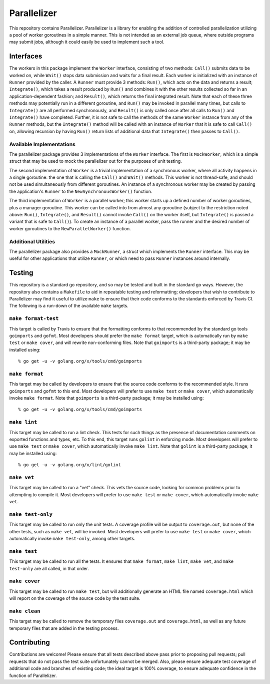 ============
Parallelizer
============

.. image:: https://img.shields.io/github/tag/klmitch/parallelizer.svg
    :target: https://github.com/klmitch/parallelizer/tags
.. image:: https://img.shields.io/hexpm/l/plug.svg
    :target: https://github.com/klmitch/parallelizer/blob/master/LICENSE
.. image:: https://travis-ci.org/klmitch/parallelizer.svg?branch=master
    :target: https://travis-ci.org/klmitch/parallelizer
.. image:: https://coveralls.io/repos/github/klmitch/parallelizer/badge.svg?branch=master
    :target: https://coveralls.io/github/klmitch/parallelizer?branch=master
.. image:: https://godoc.org/github.com/klmitch/parallelizer?status.svg
    :target: http://godoc.org/github.com/klmitch/parallelizer
.. image:: https://img.shields.io/github/issues/klmitch/parallelizer.svg
    :target: https://github.com/klmitch/parallelizer/issues
.. image:: https://img.shields.io/github/issues-pr/klmitch/parallelizer.svg
    :target: https://github.com/klmitch/parallelizer/pulls
.. image:: https://goreportcard.com/badge/github.com/klmitch/parallelizer
    :target: https://goreportcard.com/report/github.com/klmitch/parallelizer

This repository contains Parallelizer.  Parallelizer is a library for
enabling the addition of controlled parallelization utilizing a pool
of worker goroutines in a simple manner.  This is not intended as an
external job queue, where outside programs may submit jobs, although
it could easily be used to implement such a tool.

Interfaces
==========

The workers in this package implement the ``Worker`` interface,
consisting of two methods: ``Call()`` submits data to be worked on,
while ``Wait()`` stops data submission and waits for a final result.
Each worker is initialized with an instance of ``Runner`` provided by
the caller.  A ``Runner`` must provide 3 methods: ``Run()``, which
acts on the data and returns a result; ``Integrate()``, which takes a
result produced by ``Run()`` and combines it with the other results
collected so far in an application-dependent fashion; and
``Result()``, which returns the final integrated result.  Note that
each of these three methods may potentially run in a different
goroutine, and ``Run()`` may be invoked in parallel many times, but
calls to ``Integrate()`` are all performed synchronously, and
``Result()`` is only called once after all calls to ``Run()`` and
``Integrate()`` have completed.  Further, it is not safe to call the
methods of the same ``Worker`` instance from any of the ``Runner``
methods, but the ``Integrate()`` method will be called with an
instance of ``Worker`` that it is safe to call ``Call()`` on, allowing
recursion by having ``Run()`` return lists of additional data that
``Integrate()`` then passes to ``Call()``.

Available Implementations
-------------------------

The parallelizer package provides 3 implementations of the ``Worker``
interface.  The first is ``MockWorker``, which is a simple struct that
may be used to mock the parallelizer out for the purposes of unit
testing.

The second implementation of ``Worker`` is a trivial implementation of
a synchronous worker, where all activity happens in a single
goroutine: the one that is calling the ``Call()`` and ``Wait()``
methods.  This worker is not thread-safe, and should not be used
simultaneously from different goroutines.  An instance of a
synchronous worker may be created by passing the application's
``Runner`` to the ``NewSynchronousWorker()`` function.

The third implementation of ``Worker`` is a parallel worker; this
worker starts up a defined number of worker goroutines, plus a manager
goroutine.  This worker can be called into from almost any goroutine
(subject to the restriction noted above: ``Run()``, ``Integrate()``,
and ``Result()`` cannot invoke ``Call()`` on the worker itself, but
``Integrate()`` is passed a variant that is safe to ``Call()``).  To
create an instance of a parallel worker, pass the runner and the
desired number of worker goroutines to the ``NewParallelWorker()``
function.

Additional Utilities
--------------------

The parallelizer package also provides a ``MockRunner``, a struct
which implements the ``Runner`` interface.  This may be useful for
other applications that utilize ``Runner``, or which need to pass
``Runner`` instances around internally.

Testing
=======

This repository is a standard go repository, and so may be tested and
built in the standard go ways.  However, the repository also contains
a ``Makefile`` to aid in repeatable testing and reformatting;
developers that wish to contribute to Parallelizer may find it useful
to utilize ``make`` to ensure that their code conforms to the
standards enforced by Travis CI.  The following is a run-down of the
available ``make`` targets.

``make format-test``
--------------------

This target is called by Travis to ensure that the formatting conforms
to that recommended by the standard go tools ``goimports`` and
``gofmt``.  Most developers should prefer the ``make format`` target,
which is automatically run by ``make test`` or ``make cover``, and
will rewrite non-conforming files.  Note that ``goimports`` is a
third-party package; it may be installed using::

    % go get -u -v golang.org/x/tools/cmd/goimports

``make format``
---------------

This target may be called by developers to ensure that the source code
conforms to the recommended style.  It runs ``goimports`` and
``gofmt`` to this end.  Most developers will prefer to use ``make
test`` or ``make cover``, which automatically invoke ``make format``.
Note that ``goimports`` is a third-party package; it may be installed
using::

    % go get -u -v golang.org/x/tools/cmd/goimports

``make lint``
-------------

This target may be called to run a lint check.  This tests for such
things as the presence of documentation comments on exported functions
and types, etc.  To this end, this target runs ``golint`` in enforcing
mode.  Most developers will prefer to use ``make test`` or ``make
cover``, which automatically invoke ``make lint``.  Note that
``golint`` is a third-party package; it may be installed using::

    % go get -u -v golang.org/x/lint/golint

``make vet``
------------

This target may be called to run a "vet" check.  This vets the source
code, looking for common problems prior to attempting to compile it.
Most developers will prefer to use ``make test`` or ``make cover``,
which automatically invoke ``make vet``.

``make test-only``
------------------

This target may be called to run only the unit tests.  A coverage
profile will be output to ``coverage.out``, but none of the other
tests, such as ``make vet``, will be invoked.  Most developers will
prefer to use ``make test`` or ``make cover``, which automatically
invoke ``make test-only``, among other targets.

``make test``
-------------

This target may be called to run all the tests.  It ensures that
``make format``, ``make lint``, ``make vet``, and ``make test-only``
are all called, in that order.

``make cover``
--------------

This target may be called to run ``make test``, but will additionally
generate an HTML file named ``coverage.html`` which will report on the
coverage of the source code by the test suite.

``make clean``
--------------

This target may be called to remove the temporary files
``coverage.out`` and ``coverage.html``, as well as any future
temporary files that are added in the testing process.

Contributing
============

Contributions are welcome!  Please ensure that all tests described
above pass prior to proposing pull requests; pull requests that do not
pass the test suite unfortunately cannot be merged.  Also, please
ensure adequate test coverage of additional code and branches of
existing code; the ideal target is 100% coverage, to ensure adequate
confidence in the function of Parallelizer.

